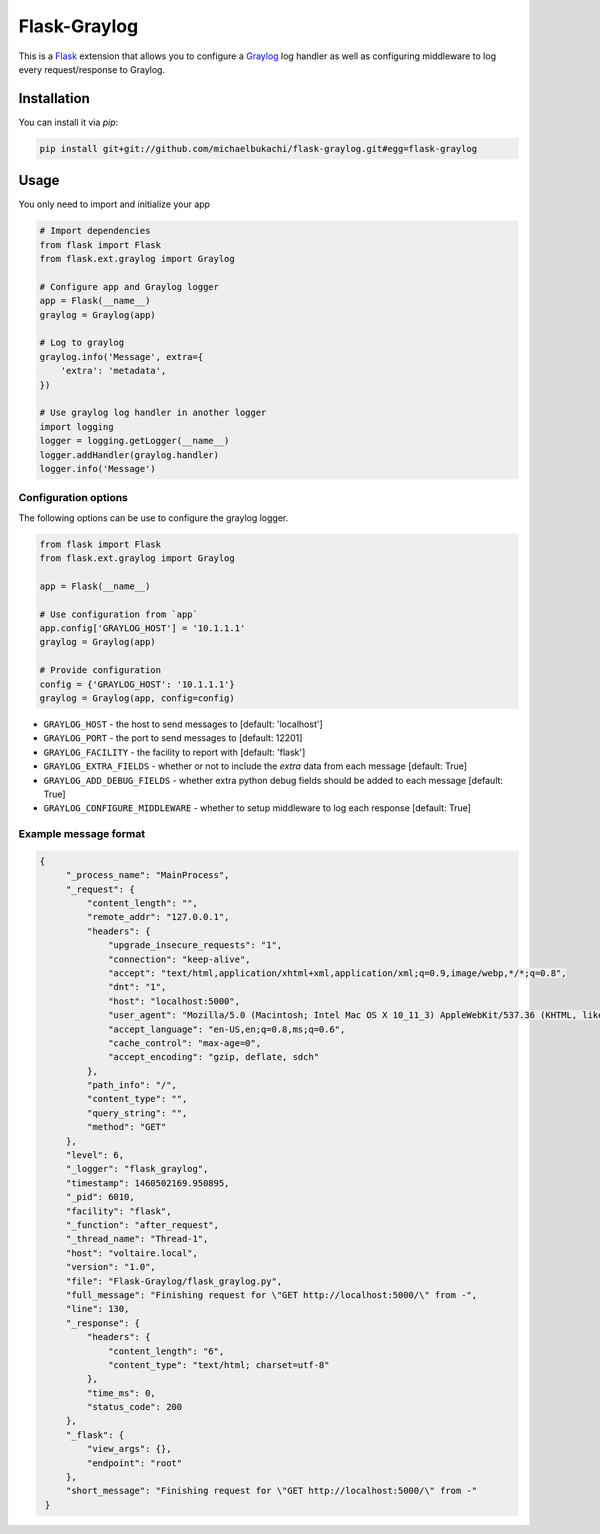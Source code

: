 Flask-Graylog
=============

This is a Flask_ extension that allows you to configure a Graylog_ log handler as well as configuring middleware to log every request/response to Graylog.

.. _Flask: http://flask.pocoo.org/
.. _Graylog: https://graylog.org

Installation
------------

You can install it via `pip`:

.. code:: bash

    pip install git+git://github.com/michaelbukachi/flask-graylog.git#egg=flask-graylog


Usage
-----

You only need to import and initialize your app

.. code:: python

    # Import dependencies
    from flask import Flask
    from flask.ext.graylog import Graylog

    # Configure app and Graylog logger
    app = Flask(__name__)
    graylog = Graylog(app)

    # Log to graylog
    graylog.info('Message', extra={
        'extra': 'metadata',
    })

    # Use graylog log handler in another logger
    import logging
    logger = logging.getLogger(__name__)
    logger.addHandler(graylog.handler)
    logger.info('Message')


Configuration options
~~~~~~~~~~~~~~~~~~~~~

The following options can be use to configure the graylog logger.

.. code:: python

    from flask import Flask
    from flask.ext.graylog import Graylog

    app = Flask(__name__)

    # Use configuration from `app`
    app.config['GRAYLOG_HOST'] = '10.1.1.1'
    graylog = Graylog(app)

    # Provide configuration
    config = {'GRAYLOG_HOST': '10.1.1.1'}
    graylog = Graylog(app, config=config)

* ``GRAYLOG_HOST`` - the host to send messages to [default: 'localhost']
* ``GRAYLOG_PORT`` - the port to send messages to [default: 12201]
* ``GRAYLOG_FACILITY`` - the facility to report with [default: 'flask']
* ``GRAYLOG_EXTRA_FIELDS`` - whether or not to include the `extra` data from each message [default: True]
* ``GRAYLOG_ADD_DEBUG_FIELDS`` - whether extra python debug fields should be added to each message [default: True]
* ``GRAYLOG_CONFIGURE_MIDDLEWARE`` - whether to setup middleware to log each response [default: True]


Example message format
~~~~~~~~~~~~~~~~~~~~~~

.. code:: json

   {
        "_process_name": "MainProcess",
        "_request": {
            "content_length": "",
            "remote_addr": "127.0.0.1",
            "headers": {
                "upgrade_insecure_requests": "1",
                "connection": "keep-alive",
                "accept": "text/html,application/xhtml+xml,application/xml;q=0.9,image/webp,*/*;q=0.8",
                "dnt": "1",
                "host": "localhost:5000",
                "user_agent": "Mozilla/5.0 (Macintosh; Intel Mac OS X 10_11_3) AppleWebKit/537.36 (KHTML, like Gecko) Chrome/49.0.2623.112 Safari/537.36",
                "accept_language": "en-US,en;q=0.8,ms;q=0.6",
                "cache_control": "max-age=0",
                "accept_encoding": "gzip, deflate, sdch"
            },
            "path_info": "/",
            "content_type": "",
            "query_string": "",
            "method": "GET"
        },
        "level": 6,
        "_logger": "flask_graylog",
        "timestamp": 1460502169.950895,
        "_pid": 6010,
        "facility": "flask",
        "_function": "after_request",
        "_thread_name": "Thread-1",
        "host": "voltaire.local",
        "version": "1.0",
        "file": "Flask-Graylog/flask_graylog.py",
        "full_message": "Finishing request for \"GET http://localhost:5000/\" from -",
        "line": 130,
        "_response": {
            "headers": {
                "content_length": "6",
                "content_type": "text/html; charset=utf-8"
            },
            "time_ms": 0,
            "status_code": 200
        },
        "_flask": {
            "view_args": {},
            "endpoint": "root"
        },
        "short_message": "Finishing request for \"GET http://localhost:5000/\" from -"
    }

